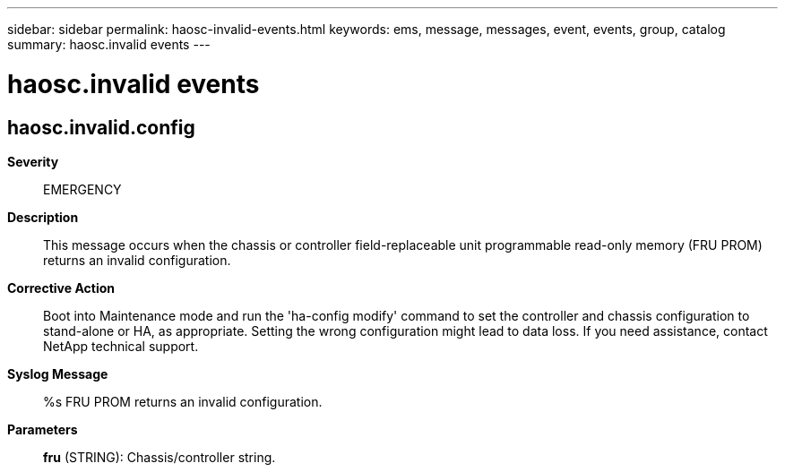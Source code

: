 ---
sidebar: sidebar
permalink: haosc-invalid-events.html
keywords: ems, message, messages, event, events, group, catalog
summary: haosc.invalid events
---

= haosc.invalid events
:toclevels: 1
:hardbreaks:
:nofooter:
:icons: font
:linkattrs:
:imagesdir: ./media/

== haosc.invalid.config
*Severity*::
EMERGENCY
*Description*::
This message occurs when the chassis or controller field-replaceable unit programmable read-only memory (FRU PROM) returns an invalid configuration.
*Corrective Action*::
Boot into Maintenance mode and run the 'ha-config modify' command to set the controller and chassis configuration to stand-alone or HA, as appropriate. Setting the wrong configuration might lead to data loss. If you need assistance, contact NetApp technical support.
*Syslog Message*::
%s FRU PROM returns an invalid configuration.
*Parameters*::
*fru* (STRING): Chassis/controller string.
